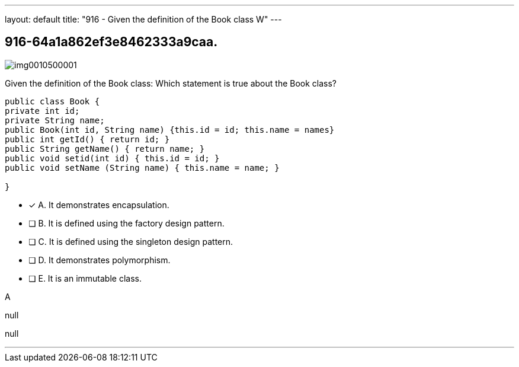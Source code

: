 ---
layout: default 
title: "916 - Given the definition of the Book class
W"
---


[.question]
== 916-64a1a862ef3e8462333a9caa.



[.image]
--

image::https://eaeastus2.blob.core.windows.net/optimizedimages/static/images/Java-SE-8-Programmer-II/question/img0010500001.png[]

--


****

[.query]
--
Given the definition of the Book class:
Which statement is true about the Book class?


[source,java]
----
public class Book {
private int id;
private String name;
public Book(int id, String name) {this.id = id; this.name = names}
public int getId() { return id; }
public String getName() { return name; }
public void setid(int id) { this.id = id; }
public void setName (String name) { this.name = name; }

}
----


--

[.list]
--
* [*] A. It demonstrates encapsulation.
* [ ] B. It is defined using the factory design pattern.
* [ ] C. It is defined using the singleton design pattern.
* [ ] D. It demonstrates polymorphism.
* [ ] E. It is an immutable class.

--
****

[.answer]
A

[.explanation]
--
null
--

[.ka]
null

'''


